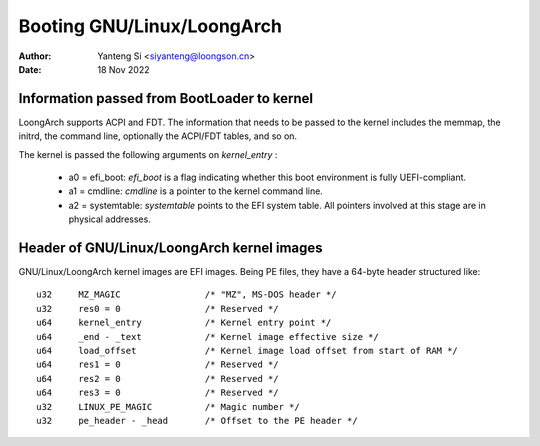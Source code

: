 .. SPDX-License-Identifier: GPL-2.0

=======================
Booting GNU/Linux/LoongArch
=======================

:Author: Yanteng Si <siyanteng@loongson.cn>
:Date:   18 Nov 2022

Information passed from BootLoader to kernel
============================================

LoongArch supports ACPI and FDT. The information that needs to be passed
to the kernel includes the memmap, the initrd, the command line, optionally
the ACPI/FDT tables, and so on.

The kernel is passed the following arguments on `kernel_entry` :

      - a0 = efi_boot: `efi_boot` is a flag indicating whether
        this boot environment is fully UEFI-compliant.

      - a1 = cmdline: `cmdline` is a pointer to the kernel command line.

      - a2 = systemtable: `systemtable` points to the EFI system table.
        All pointers involved at this stage are in physical addresses.

Header of GNU/Linux/LoongArch kernel images
=======================================

GNU/Linux/LoongArch kernel images are EFI images. Being PE files, they have
a 64-byte header structured like::

	u32	MZ_MAGIC                /* "MZ", MS-DOS header */
	u32	res0 = 0                /* Reserved */
	u64	kernel_entry            /* Kernel entry point */
	u64	_end - _text            /* Kernel image effective size */
	u64	load_offset             /* Kernel image load offset from start of RAM */
	u64	res1 = 0                /* Reserved */
	u64	res2 = 0                /* Reserved */
	u64	res3 = 0                /* Reserved */
	u32	LINUX_PE_MAGIC          /* Magic number */
	u32	pe_header - _head       /* Offset to the PE header */
